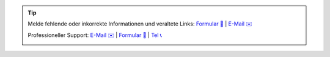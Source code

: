 .. |logo| image:: https://files.oxl.at/img/oxl3_xs.webp
   :class: oxl-head-logo
   :alt: OXL IT Services Website
   :target: https://www.oxl.at

.. tip::

    Melde fehlende oder inkorrekte Informationen und veraltete Links: `Formular 📝 <https://github.com/O-X-L/blog/issues/new>`_ | `E-Mail ✉️ <mailto:kontakt+docs@oxl.at>`_

    Professioneller Support: `E-Mail ✉️ <mailto:kontakt@oxl.at>`_ | `Formular 📝 <https://www.oxl.at/contact>`_ | `Tel 📞 <tel:+433115409000>`_

    |logo|
